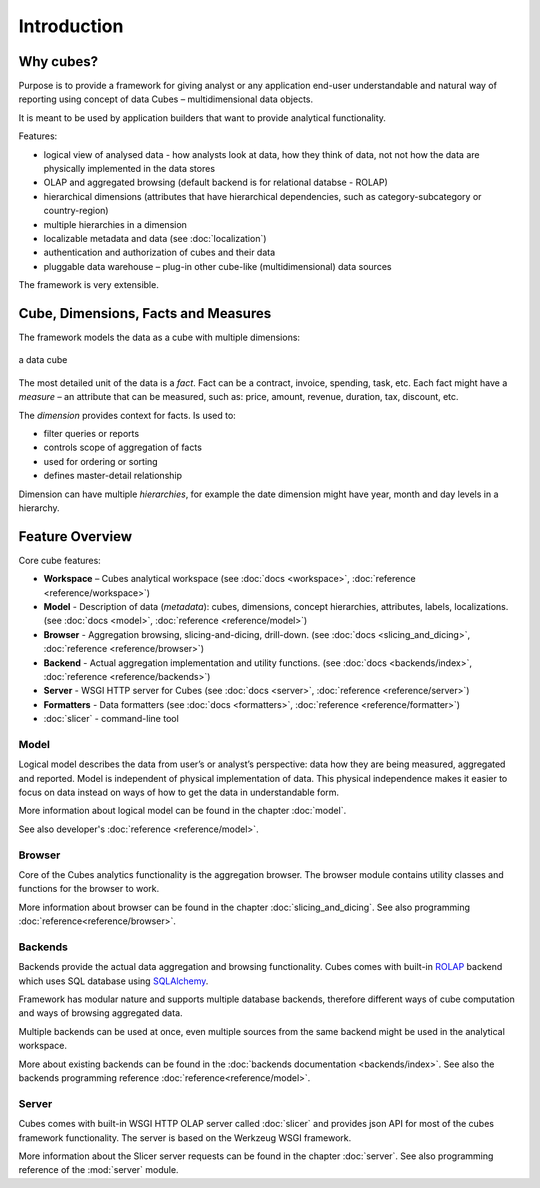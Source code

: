++++++++++++
Introduction
++++++++++++

Why cubes?
==========

Purpose is to provide a framework for giving analyst or any application 
end-user understandable and natural way of reporting using concept of data
Cubes – multidimensional data objects. 

It is meant to be used by application builders that want to provide analytical
functionality.

Features:

* logical view of analysed data - how analysts look at data, how they think of
  data, not not how the data are physically implemented in the data stores
* OLAP and aggregated browsing (default backend is for relational databse - 
  ROLAP)
* hierarchical dimensions (attributes that have hierarchical dependencies,
  such as category-subcategory or country-region)
* multiple hierarchies in a dimension
* localizable metadata and data (see :doc:`localization`)
* authentication and authorization of cubes and their data 
* pluggable data warehouse – plug-in other cube-like (multidimensional) data
  sources

The framework is very extensible.

Cube, Dimensions, Facts and Measures
====================================

The framework models the data as a cube with multiple dimensions:

.. figure:: images/cube-dims_and_cell.png
    :align: center
    :width: 400px

    a data cube
    
The most detailed unit of the data is a *fact*. Fact can be a contract,
invoice, spending, task, etc. Each fact might have a *measure* – an attribute
that can be measured, such as: price, amount, revenue, duration, tax,
discount, etc.

The *dimension* provides context for facts. Is used to:

* filter queries or reports
* controls scope of aggregation of facts
* used for ordering or sorting
* defines master-detail relationship

Dimension can have multiple *hierarchies*, for example the date dimension
might have year, month and day levels in a hierarchy.

Feature Overview
================

Core cube features:

* **Workspace** – Cubes analytical workspace
  (see :doc:`docs <workspace>`, :doc:`reference <reference/workspace>`) 
* **Model** - Description of data (*metadata*): cubes, dimensions, concept
  hierarchies, attributes, labels, localizations.
  (see :doc:`docs <model>`, :doc:`reference <reference/model>`) 
* **Browser** - Aggregation browsing, slicing-and-dicing, drill-down.
  (see :doc:`docs <slicing_and_dicing>`, :doc:`reference <reference/browser>`) 
* **Backend** - Actual aggregation implementation and utility functions.
  (see :doc:`docs <backends/index>`, :doc:`reference <reference/backends>`) 
* **Server** - WSGI HTTP server for Cubes
  (see :doc:`docs <server>`, :doc:`reference <reference/server>`) 
* **Formatters** - Data formatters
  (see :doc:`docs <formatters>`, :doc:`reference <reference/formatter>`) 
* :doc:`slicer` - command-line tool

Model
-----

Logical model describes the data from user’s or analyst’s perspective: data
how they are being measured, aggregated and reported. Model is independent of
physical implementation of data. This physical independence makes it easier to
focus on data instead on ways of how to get the data in understandable form.

More information about logical model can be found in the chapter :doc:`model`. 

See also developer's :doc:`reference <reference/model>`.

Browser
-------

Core of the Cubes analytics functionality is the aggregation browser. The 
browser module contains utility classes and functions for the 
browser to work.

More information about browser can be found in the chapter
:doc:`slicing_and_dicing`.  See also programming
:doc:`reference<reference/browser>`.

Backends
--------

Backends provide the actual data aggregation and browsing functionality. Cubes 
comes with built-in `ROLAP`_ backend which uses SQL database using 
`SQLAlchemy`_.

Framework has modular nature and supports multiple database backends,
therefore different ways of cube computation and ways of browsing aggregated
data.

Multiple backends can be used at once, even multiple sources from the same
backend might be used in the analytical workspace.

More about existing backends can be found in the :doc:`backends documentation
<backends/index>`.  See also the backends programming reference
:doc:`reference<reference/model>`.

.. _ROLAP: http://en.wikipedia.org/wiki/ROLAP
.. _SQLAlchemy: http://www.sqlalchemy.org/download.html

Server
------

Cubes comes with built-in WSGI HTTP OLAP server called :doc:`slicer` and 
provides json API for most of the cubes framework functionality. The server is 
based on the Werkzeug WSGI framework.

More information about the Slicer server requests can be found in the chapter 
:doc:`server`. See also programming reference of the :mod:`server` module.


.. seealso::

    :doc:`schemas`
        Example database schemas and use patterns with their respective
        models.
